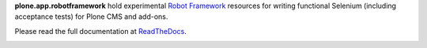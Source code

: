 **plone.app.robotframework** hold experimental
`Robot Framework <http://code.google.com/p/robotframework/>`_
resources for writing functional Selenium (including acceptance
tests) for Plone CMS and add-ons.

Please read the full documentation at
`ReadTheDocs <http://readthedocs.org/docs/ploneact/en/latest/index.html>`_.

.. image:: https://secure.travis-ci.org/plone/plone.act.png
     :target: http://travis-ci.org/plone/plone.act

.. image:: https://saucelabs.com/buildstatus/parobotframework
       :target: https://saucelabs.com/u/parobotframework

